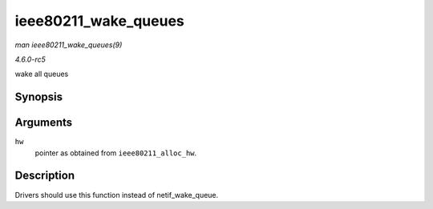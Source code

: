 .. -*- coding: utf-8; mode: rst -*-

.. _API-ieee80211-wake-queues:

=====================
ieee80211_wake_queues
=====================

*man ieee80211_wake_queues(9)*

*4.6.0-rc5*

wake all queues


Synopsis
========

.. c:function:: void ieee80211_wake_queues( struct ieee80211_hw * hw )

Arguments
=========

``hw``
    pointer as obtained from ``ieee80211_alloc_hw``.


Description
===========

Drivers should use this function instead of netif_wake_queue.


.. ------------------------------------------------------------------------------
.. This file was automatically converted from DocBook-XML with the dbxml
.. library (https://github.com/return42/sphkerneldoc). The origin XML comes
.. from the linux kernel, refer to:
..
.. * https://github.com/torvalds/linux/tree/master/Documentation/DocBook
.. ------------------------------------------------------------------------------
